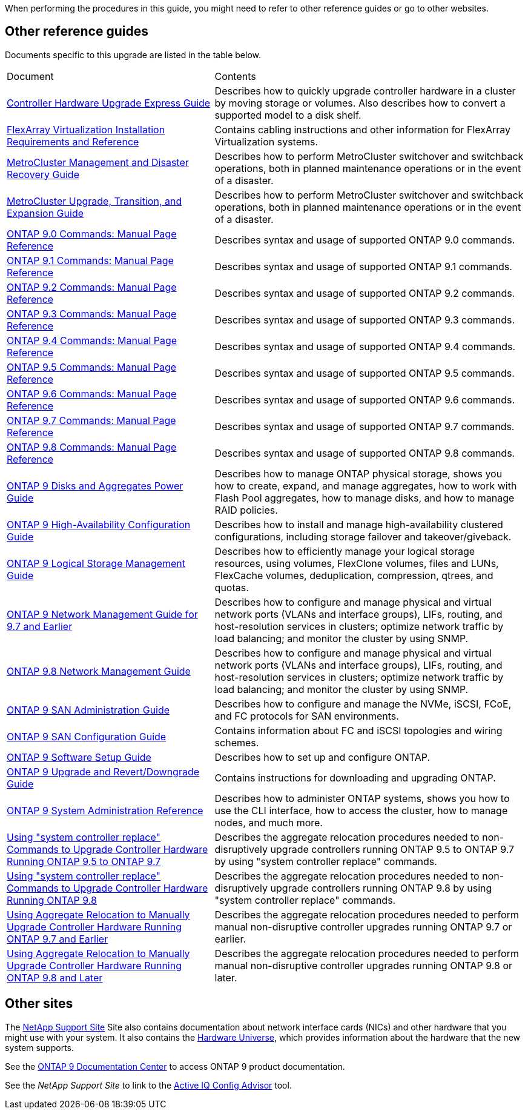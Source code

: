 When performing the procedures in this guide, you  might need to refer to other reference guides or go to other websites.

== Other reference guides
Documents specific to this upgrade are listed in the table below.

[cols="40,60"]
|===
|Document |Contents
|link:https://docs.netapp.com/platstor/topic/com.netapp.doc.hw-upgrade-controller/home.html[Controller Hardware Upgrade Express Guide]
|Describes how to quickly upgrade controller hardware in a cluster by moving storage or volumes. Also describes how to convert a supported model to a disk shelf.
|link:https://docs.netapp.com/ontap-9/topic/com.netapp.doc.vs-irrg/home.html[FlexArray Virtualization Installation Requirements and Reference]
|Contains cabling instructions and other information for FlexArray Virtualization systems.
|link:https://docs.netapp.com/ontap-9/topic/com.netapp.doc.dot-mcc-mgmt-dr/home.html[MetroCluster Management and Disaster Recovery Guide]
|Describes how to perform MetroCluster switchover and switchback operations, both in planned maintenance operations or in the event of a disaster.
|link:https://docs.netapp.com/ontap-9/topic/com.netapp.doc.dot-mcc-upgrade/home.html[MetroCluster Upgrade, Transition, and Expansion Guide]
|Describes how to perform MetroCluster switchover and switchback operations, both in planned maintenance operations or in the event of a disaster.|link:https://docs.netapp.com/ontap-9/index.jsp?topic=%2Fcom.netapp.doc.dot-cm-cmpr-900%2Fhome.html[ONTAP 9.0 Commands: Manual Page Reference]
|Describes syntax and usage of supported ONTAP 9.0 commands.
|link:https://docs.netapp.com/ontap-9/index.jsp?topic=%2Fcom.netapp.doc.dot-cm-cmpr-910%2Fhome.html[ONTAP 9.1 Commands: Manual Page Reference]
|Describes syntax and usage of supported ONTAP 9.1 commands.
|link:https://docs.netapp.com/ontap-9/index.jsp?topic=%2Fcom.netapp.doc.dot-cm-cmpr-920%2Fhome.html[ONTAP 9.2 Commands: Manual Page Reference]
|Describes syntax and usage of supported ONTAP 9.2 commands.
|link:https://docs.netapp.com/ontap-9/index.jsp?topic=%2Fcom.netapp.doc.dot-cm-cmpr-930%2Fhome.html[ONTAP 9.3 Commands: Manual Page Reference]
|Describes syntax and usage of supported ONTAP 9.3 commands.
|link:https://docs.netapp.com/ontap-9/index.jsp?topic=%2Fcom.netapp.doc.dot-cm-cmpr-940%2Fhome.html[ONTAP 9.4 Commands: Manual Page Reference]
|Describes syntax and usage of supported ONTAP 9.4 commands.
|link:https://docs.netapp.com/ontap-9/index.jsp?topic=%2Fcom.netapp.doc.dot-cm-cmpr-950%2Fhome.html[ONTAP 9.5 Commands: Manual Page Reference]
|Describes syntax and usage of supported ONTAP 9.5 commands.
|link:https://docs.netapp.com/ontap-9/index.jsp?topic=%2Fcom.netapp.doc.dot-cm-cmpr-960%2Fhome.html[ONTAP 9.6 Commands: Manual Page Reference]
|Describes syntax and usage of supported ONTAP 9.6 commands.
|link:https://docs.netapp.com/ontap-9/index.jsp?topic=%2Fcom.netapp.doc.dot-cm-cmpr-970%2Fhome.html[ONTAP 9.7 Commands: Manual Page Reference]
|Describes syntax and usage of supported ONTAP 9.7 commands.
|link:https://docs.netapp.com/ontap-9/topic/com.netapp.doc.dot-cm-cmpr-980/home.html[ONTAP 9.8 Commands: Manual Page Reference]
|Describes syntax and usage of supported ONTAP 9.8 commands.
|link:https://docs.netapp.com/ontap-9/topic/com.netapp.doc.dot-cm-psmg/home.html[ONTAP 9 Disks and Aggregates Power Guide]
|Describes how to manage ONTAP physical storage, shows you how to create, expand, and manage aggregates, how to work with Flash Pool aggregates, how to manage disks, and how to manage RAID policies.
|link:https://docs.netapp.com/ontap-9/topic/com.netapp.doc.dot-cm-hacg/home.html[ONTAP 9 High-Availability Configuration Guide]
|Describes how to install and manage high-availability clustered configurations, including storage failover and takeover/giveback.
|link:https://docs.netapp.com/ontap-9/topic/com.netapp.doc.dot-cm-vsmg/home.html[ONTAP 9 Logical Storage Management Guide]
|Describes how to efficiently manage your logical storage resources, using volumes, FlexClone volumes, files and LUNs, FlexCache volumes, deduplication, compression, qtrees, and quotas.
|link:https://docs.netapp.com/ontap-9/topic/com.netapp.doc.dot-cm-nmg/home.html[ONTAP 9 Network Management Guide for 9.7 and Earlier]
|Describes how to configure and manage physical and virtual network ports (VLANs and interface groups), LIFs, routing, and host-resolution services in clusters; optimize network traffic by load balancing; and monitor the cluster by using SNMP.
|link:https://docs.netapp.com/us-en/ontap/networking-app/index.html[ONTAP 9.8 Network Management Guide]
|Describes how to configure and manage physical and virtual network ports (VLANs and interface groups), LIFs, routing, and host-resolution services in clusters; optimize network traffic by load balancing; and monitor the cluster by using SNMP.
|link:https://docs.netapp.com/ontap-9/topic/com.netapp.doc.dot-cm-sanag/home.html[ONTAP 9 SAN Administration Guide]
|Describes how to configure and manage the NVMe, iSCSI, FCoE, and FC protocols for SAN environments.
|link:https://docs.netapp.com/ontap-9/topic/com.netapp.doc.dot-cm-sanconf/home.html[ONTAP 9 SAN Configuration Guide]
|Contains information about FC and iSCSI topologies and wiring schemes.
|link:https://docs.netapp.com/ontap-9/topic/com.netapp.doc.dot-cm-ssg/home.html[ONTAP 9 Software Setup Guide]
|Describes how to set up and configure ONTAP.
|link:https://docs.netapp.com/ontap-9/topic/com.netapp.doc.dot-cm-ug-rdg/home.html[ONTAP 9 Upgrade and Revert/Downgrade Guide]
|Contains instructions for downloading and upgrading ONTAP.
|link:https://docs.netapp.com/ontap-9/topic/com.netapp.doc.dot-cm-sag/home.html[ONTAP 9 System Administration Reference]
|Describes how to administer ONTAP systems, shows you how to use the CLI interface, how to access the cluster, how to manage nodes, and much more.

|link:https://docs.netapp.com/us-en/ontap-systems/upgrade-arl-auto/[Using "system controller replace" Commands to Upgrade Controller Hardware Running ONTAP 9.5 to ONTAP 9.7]
|Describes the aggregate relocation procedures needed to non-disruptively upgrade controllers running ONTAP 9.5 to ONTAP 9.7 by using "system controller replace" commands.
|link:https://docs.netapp.com/us-en/ontap-systems/upgrade-arl-auto-app/[Using "system controller replace" Commands to Upgrade Controller Hardware Running ONTAP 9.8]
|Describes the aggregate relocation procedures needed to non-disruptively upgrade controllers running ONTAP 9.8 by using "system controller replace" commands.
|link:https://docs.netapp.com/us-en/ontap-systems/upgrade-arl-manual/[Using Aggregate Relocation to Manually Upgrade Controller Hardware Running ONTAP 9.7 and Earlier]
|Describes the aggregate relocation procedures needed to perform manual non-disruptive controller upgrades running ONTAP 9.7 or earlier.
|link:https://docs.netapp.com/us-en/ontap-systems/upgrade-arl-manual-app/[Using Aggregate Relocation to Manually Upgrade Controller Hardware Running ONTAP 9.8 and Later]
|Describes the aggregate relocation procedures needed to perform manual non-disruptive controller upgrades running ONTAP 9.8 or later.
|===

== Other sites

The link:https://mysupport.netapp.com[NetApp Support Site] Site also contains documentation about network interface cards (NICs) and other hardware that you might use with your system. It also contains the link:https://hwu.netapp.com[Hardware Universe], which provides information about the hardware that the new system supports.

See the link:https://docs.netapp.com/ontap-9/index.jsp[ONTAP 9 Documentation Center] to access ONTAP 9 product documentation.

See the _NetApp Support Site_ to link to the link:https://mysupport.netapp.com/site/tools[Active IQ Config Advisor] tool.
